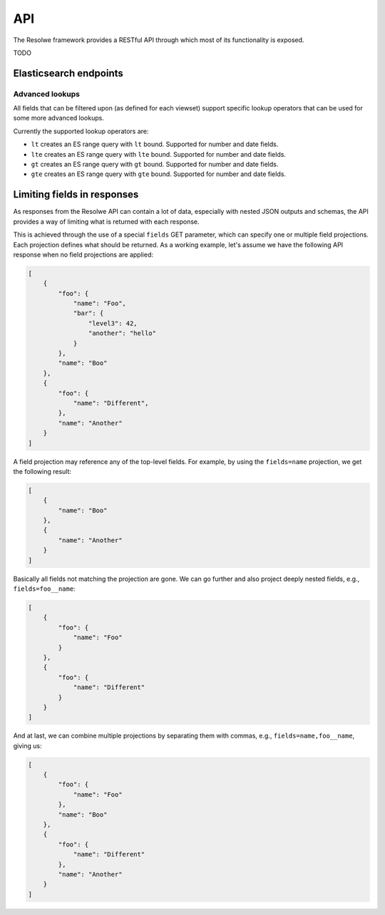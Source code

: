 ===
API
===

The Resolwe framework provides a RESTful API through which most of its
functionality is exposed.

TODO

Elasticsearch endpoints
=======================

Advanced lookups
----------------

All fields that can be filtered upon (as defined for each viewset) support
specific lookup operators that can be used for some more advanced lookups.

Currently the supported lookup operators are:

* ``lt`` creates an ES range query with ``lt`` bound. Supported for number
  and date fields.
* ``lte`` creates an ES range query with ``lte`` bound. Supported for number
  and date fields.
* ``gt`` creates an ES range query with ``gt`` bound. Supported for number
  and date fields.
* ``gte`` creates an ES range query with ``gte`` bound. Supported for number
  and date fields.

Limiting fields in responses
============================

As responses from the Resolwe API can contain a lot of data, especially with
nested JSON outputs and schemas, the API provides a way of limiting what is
returned with each response.

This is achieved through the use of a special ``fields`` GET parameter, which
can specify one or multiple field projections. Each projection defines what
should be returned. As a working example, let's assume we have the following
API response when no field projections are applied:

.. code:: json

    [
        {
            "foo": {
                "name": "Foo",
                "bar": {
                    "level3": 42,
                    "another": "hello"
                }
            },
            "name": "Boo"
        },
        {
            "foo": {
                "name": "Different",
            },
            "name": "Another"
        }
    ]

A field projection may reference any of the top-level fields. For example, by
using the ``fields=name`` projection, we get the following result:

.. code:: json

    [
        {
            "name": "Boo"
        },
        {
            "name": "Another"
        }
    ]

Basically all fields not matching the projection are gone. We can go further
and also project deeply nested fields, e.g., ``fields=foo__name``:

.. code:: json

    [
        {
            "foo": {
                "name": "Foo"
            }
        },
        {
            "foo": {
                "name": "Different"
            }
        }
    ]

And at last, we can combine multiple projections by separating them with commas,
e.g., ``fields=name,foo__name``, giving us:

.. code:: json

    [
        {
            "foo": {
                "name": "Foo"
            },
            "name": "Boo"
        },
        {
            "foo": {
                "name": "Different"
            },
            "name": "Another"
        }
    ]
